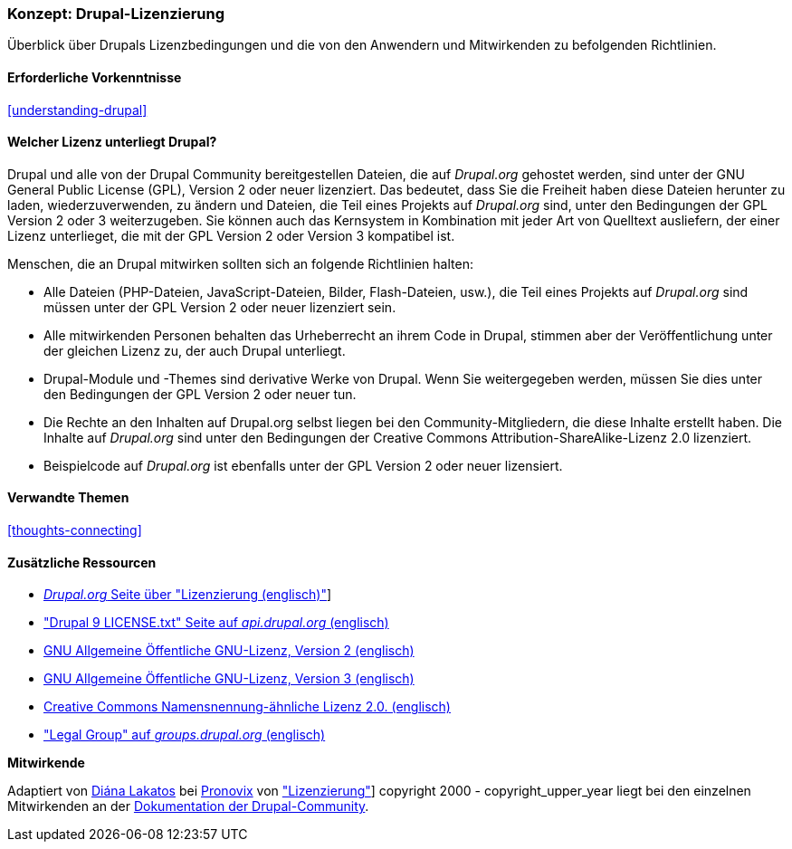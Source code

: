 [[understanding-gpl]]

=== Konzept: Drupal-Lizenzierung

[role="summary"]
Überblick über Drupals Lizenzbedingungen und die von den Anwendern und Mitwirkenden zu befolgenden Richtlinien.

(((Lizenzierung,Überblick)))
(((Drupal-Lizenzierung,Überblick)))
(((GPL (General Public License or GNU General Public License),Überblick)))
(((GNU General Public License,Überblick)))
(((Rechtliches,Überblcik)))

==== Erforderliche Vorkenntnisse

<<understanding-drupal>>

==== Welcher Lizenz unterliegt Drupal?

Drupal und alle von der Drupal Community bereitgestellen Dateien, die auf _Drupal.org_ gehostet werden, sind unter der
GNU General Public License (GPL), Version 2 oder neuer lizenziert. Das bedeutet, dass Sie die Freiheit haben diese Dateien
herunter zu laden, wiederzuverwenden, zu ändern und Dateien, die Teil eines Projekts auf _Drupal.org_ sind, unter den Bedingungen der GPL Version 2 oder 3 weiterzugeben. Sie können auch das Kernsystem in Kombination mit jeder Art von Quelltext ausliefern, der einer Lizenz unterlieget, die mit der GPL Version 2 oder Version 3 kompatibel ist.

Menschen, die an Drupal mitwirken sollten sich an folgende Richtlinien halten:

* Alle Dateien (PHP-Dateien, JavaScript-Dateien, Bilder, Flash-Dateien, usw.), die Teil eines Projekts auf _Drupal.org_  sind
müssen unter der GPL Version 2 oder neuer lizenziert sein.

* Alle mitwirkenden Personen behalten das Urheberrecht an ihrem Code in Drupal, stimmen aber der Veröffentlichung
unter der gleichen Lizenz zu, der auch Drupal unterliegt.

* Drupal-Module und -Themes sind derivative Werke von Drupal. Wenn Sie weitergegeben werden, müssen Sie dies unter den Bedingungen der GPL Version 2
  oder neuer tun.

* Die Rechte an den Inhalten auf Drupal.org selbst liegen bei den
  Community-Mitgliedern, die diese Inhalte erstellt haben. Die Inhalte auf
  _Drupal.org_ sind unter den Bedingungen der
  Creative Commons Attribution-ShareAlike-Lizenz 2.0 lizenziert.

* Beispielcode auf _Drupal.org_ ist ebenfalls unter der GPL Version 2 oder neuer lizensiert.

==== Verwandte Themen

<<thoughts-connecting>>

==== Zusätzliche Ressourcen

* https://www.drupal.org/about/licensing[_Drupal.org_ Seite über "Lizenzierung (englisch)"]]

* https://api.drupal.org/api/drupal/core!LICENSE.txt/8.2.x["Drupal 9 LICENSE.txt" Seite auf _api.drupal.org_ (englisch)]

* http://www.gnu.org/licenses/old-licenses/gpl-2.0.html[GNU Allgemeine Öffentliche GNU-Lizenz, Version 2 (englisch)]

* http://www.gnu.org/licenses/gpl-3.0.en.html[GNU Allgemeine Öffentliche GNU-Lizenz, Version 3 (englisch)]

* https://creativecommons.org/licenses/by-sa/2.0/[Creative Commons Namensnennung-ähnliche Lizenz 2.0. (englisch)]

* https://groups.drupal.org/legal["Legal Group" auf _groups.drupal.org_ (englisch)]


*Mitwirkende*

Adaptiert von https://www.drupal.org/u/dianalakatos[Diána Lakatos] bei
https://pronovix.com/[Pronovix] von
https://www.drupal.org/about/licensing["Lizenzierung"]]
copyright 2000 - copyright_upper_year liegt bei den einzelnen Mitwirkenden an der
https://www.drupal.org/documentation[Dokumentation der Drupal-Community].
